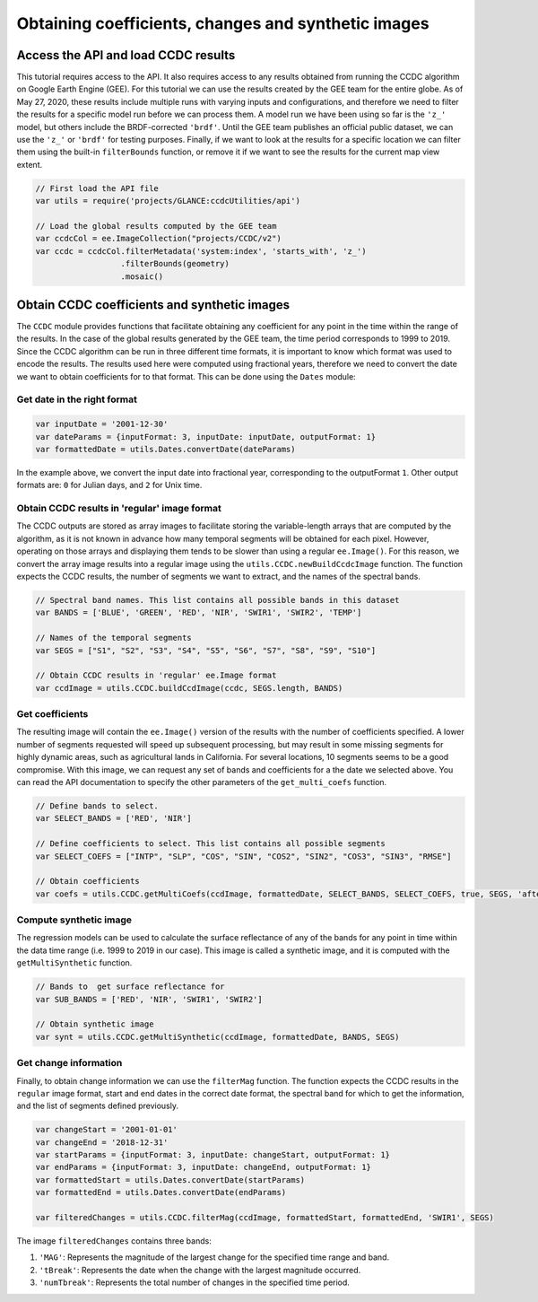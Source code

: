 Obtaining coefficients, changes and synthetic images
=====================================================================

Access the API and load CCDC results
------------------------------------

This tutorial requires access to the API. It also requires access to any
results obtained from running the CCDC algorithm on Google Earth Engine
(GEE). For this tutorial we can use the results created by the GEE team
for the entire globe. As of May 27, 2020, these results include
multiple runs with varying inputs and configurations, and therefore we
need to filter the results for a specific model run before we can
process them. A model run we have been using so far is the ``'z_'``
model, but others include the BRDF-corrected ``'brdf'``.
Until the GEE team publishes an official public dataset, we can use the
``'z_'`` or ``'brdf'`` for testing purposes. Finally, if we want to look
at the results for a specific location we can filter them using the
built-in ``filterBounds`` function, or remove it if we want to see the
results for the current map view extent.

.. code:: javascript

    // First load the API file
    var utils = require('projects/GLANCE:ccdcUtilities/api')

    // Load the global results computed by the GEE team
    var ccdcCol = ee.ImageCollection("projects/CCDC/v2")
    var ccdc = ccdcCol.filterMetadata('system:index', 'starts_with', 'z_')
                      .filterBounds(geometry)
                      .mosaic()


Obtain CCDC coefficients and synthetic images
---------------------------------------------

The ``CCDC`` module provides functions that facilitate obtaining any
coefficient for any point in the time within the range of the results.
In the case of the global results generated by the GEE team, the time
period corresponds to 1999 to 2019. Since the CCDC algorithm can be run
in three different time formats, it is important to know which format
was used to encode the results. The results used here were computed
using fractional years, therefore we need to convert the date we want to
obtain coefficients for to that format. This can be done using the
``Dates`` module:

Get date in the right format
~~~~~~~~~~~~~~~~~~~~~~~~~~~~

.. code:: javascript

    var inputDate = '2001-12-30'
    var dateParams = {inputFormat: 3, inputDate: inputDate, outputFormat: 1}
    var formattedDate = utils.Dates.convertDate(dateParams)

In the example above, we convert the input date into fractional year,
corresponding to the outputFormat ``1``. Other output formats are: ``0``
for Julian days, and ``2`` for Unix time.

Obtain CCDC results in 'regular' image format
~~~~~~~~~~~~~~~~~~~~~~~~~~~~~~~~~~~~~~~~~~~~~

The CCDC outputs are stored as array images to facilitate storing the
variable-length arrays that are computed by the algorithm, as it is not
known in advance how many temporal segments will be obtained for each
pixel. However, operating on those arrays and displaying them tends to
be slower than using a regular ``ee.Image()``. For this reason, we
convert the array image results into a regular image using the
``utils.CCDC.newBuildCcdcImage`` function. The function expects the CCDC
results, the number of segments we want to extract, and the names of the
spectral bands.

.. code:: javascript

    // Spectral band names. This list contains all possible bands in this dataset
    var BANDS = ['BLUE', 'GREEN', 'RED', 'NIR', 'SWIR1', 'SWIR2', 'TEMP']

    // Names of the temporal segments
    var SEGS = ["S1", "S2", "S3", "S4", "S5", "S6", "S7", "S8", "S9", "S10"]

    // Obtain CCDC results in 'regular' ee.Image format
    var ccdImage = utils.CCDC.buildCcdImage(ccdc, SEGS.length, BANDS)

Get coefficients
~~~~~~~~~~~~~~~~

The resulting image will contain the ``ee.Image()`` version of the
results with the number of coefficients specified. A lower number of
segments requested will speed up subsequent processing, but may result
in some missing segments for highly dynamic areas, such as agricultural
lands in California. For several locations, 10 segments seems to be a
good compromise. With this image, we can request any set of bands and
coefficients for a the date we selected above. You can read the API
documentation to specify the other parameters of the ``get_multi_coefs``
function.

.. code:: javascript

    // Define bands to select.
    var SELECT_BANDS = ['RED', 'NIR']

    // Define coefficients to select. This list contains all possible segments
    var SELECT_COEFS = ["INTP", "SLP", "COS", "SIN", "COS2", "SIN2", "COS3", "SIN3", "RMSE"]

    // Obtain coefficients
    var coefs = utils.CCDC.getMultiCoefs(ccdImage, formattedDate, SELECT_BANDS, SELECT_COEFS, true, SEGS, 'after')

Compute synthetic image
~~~~~~~~~~~~~~~~~~~~~~~

The regression models can be used to calculate the surface reflectance
of any of the bands for any point in time within the data time range
(i.e. 1999 to 2019 in our case). This image is called a synthetic image,
and it is computed with the ``getMultiSynthetic`` function.

.. code:: javascript

    // Bands to  get surface reflectance for
    var SUB_BANDS = ['RED', 'NIR', 'SWIR1', 'SWIR2']

    // Obtain synthetic image
    var synt = utils.CCDC.getMultiSynthetic(ccdImage, formattedDate, BANDS, SEGS)

Get change information
~~~~~~~~~~~~~~~~~~~~~~

Finally, to obtain change information we can use the ``filterMag``
function. The function expects the CCDC results in the ``regular`` image
format, start and end dates in the correct date format, the spectral
band for which to get the information, and the list of segments defined
previously.

.. code:: javascript

    var changeStart = '2001-01-01'
    var changeEnd = '2018-12-31'
    var startParams = {inputFormat: 3, inputDate: changeStart, outputFormat: 1}
    var endParams = {inputFormat: 3, inputDate: changeEnd, outputFormat: 1}
    var formattedStart = utils.Dates.convertDate(startParams)
    var formattedEnd = utils.Dates.convertDate(endParams)

    var filteredChanges = utils.CCDC.filterMag(ccdImage, formattedStart, formattedEnd, 'SWIR1', SEGS)

The image ``filteredChanges`` contains three bands:

1. ``'MAG'``: Represents the magnitude of the largest change for the
   specified time range and band.
2. ``'tBreak'``: Represents the date when the change with the largest
   magnitude occurred.
3. ``'numTbreak'``: Represents the total number of changes in the
   specified time period.
